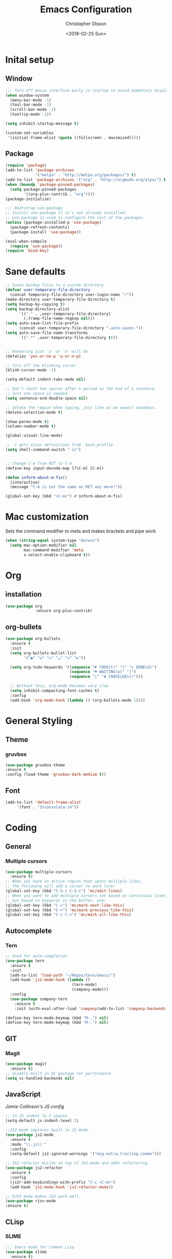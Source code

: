 #+TITLE: Emacs Configuration
#+DATE: <2018-02-25 Sun>
#+AUTHOR: Christopher Olsson

* Inital setup
** Window
#+BEGIN_SRC emacs-lisp
;;; Turn off mouse interface early in startup to avoid momentary display
(when window-system
  (menu-bar-mode -1)
  (tool-bar-mode -1)
  (scroll-bar-mode -1)
  (tooltip-mode -1))

(setq inhibit-startup-message t)

(custom-set-variables
 '(initial-frame-alist (quote ((fullscreen . maximized)))))
#+END_SRC
** Package
#+BEGIN_SRC emacs-lisp
(require 'package)
(add-to-list 'package-archives
             '("melpa" . "http://melpa.org/packages/") t)
(add-to-list 'package-archives '("org" . "http://orgmode.org/elpa/") t)
(when (boundp 'package-pinned-packages)
  (setq package-pinned-packages
        '((org-plus-contrib . "org"))))
(package-initialize)

;;; Bootstrap use-package
;; Install use-package if it's not already installed.
;; use-package is used to configure the rest of the packages.
(unless (package-installed-p 'use-package)
  (package-refresh-contents)
  (package-install 'use-package))

(eval-when-compile
  (require 'use-package))
(require 'bind-key)
#+END_SRC

* Sane defaults
#+BEGIN_SRC emacs-lisp
  ;; Saves backup files to a custom directory
  (defvar user-temporary-file-directory
    (concat temporary-file-directory user-login-name "/"))
  (make-directory user-temporary-file-directory t)
  (setq backup-by-copying t)
  (setq backup-directory-alist
        `(("." . ,user-temporary-file-directory)
          (,tramp-file-name-regexp nil)))
  (setq auto-save-list-file-prefix
        (concat user-temporary-file-directory ".auto-saves-"))
  (setq auto-save-file-name-transforms
        `((".*" ,user-temporary-file-directory t)))


  ;; Answering just 'y' or 'n' will do
  (defalias 'yes-or-no-p 'y-or-n-p)

  ;; Turn off the blinking cursor
  (blink-cursor-mode -1)

  (setq-default indent-tabs-mode nil)

  ;; Don't count two spaces after a period as the end of a sentence.
  ;; Just one space is needed.
  (setq sentence-end-double-space nil)

  ;; delete the region when typing, just like as we expect nowadays.
  (delete-selection-mode t)

  (show-paren-mode t)
  (column-number-mode t)

  (global-visual-line-mode)

  ;; -i gets alias definitions from .bash_profile
  (setq shell-command-switch "-ic")


  ;; Change C-m from RET to C-m
  (define-key input-decode-map [?\C-m] [C-m])

  (defun inform-about-m-fix()
    (interactive)
    (message "C-m is not the same as RET any more!"))

  (global-set-key (kbd "<C-m>") #'inform-about-m-fix)

#+END_SRC
* Mac customization
Sets the command modifier to meta and makes brackets and pipe work
#+BEGIN_SRC emacs-lisp
(when (string-equal system-type "darwin")
  (setq mac-option-modifier nil
        mac-command-modifier 'meta
        x-select-enable-clipboard t))
#+END_SRC

* Org
** installation
#+BEGIN_SRC emacs-lisp 
  (use-package org
               :ensure org-plus-contrib)
#+END_SRC
** org-bullets
#+BEGIN_SRC emacs-lisp
  (use-package org-bullets
    :ensure t
    :init
    (setq org-bullets-bullet-list
          '("◉" "◎" "○" "☁" "◇" "►"))

    (setq org-todo-keywords '((sequence "☛ TODO(t)" "|" "✔ DONE(d)")
                              (sequence "⚑ WAITING(w)" "|")
                              (sequence "|" "✘ CANCELED(c)")))

    ;; Without this, org-mode becomes very slow
    (setq inhibit-compacting-font-caches t)
    :config
    (add-hook 'org-mode-hook (lambda () (org-bullets-mode 1))))

#+END_SRC
* General Styling
** Theme
*** gruvbox 
    #+BEGIN_SRC emacs-lisp
      (use-package gruvbox-theme
	  :ensure t
	  :config (load-theme 'gruvbox-dark-medium t))
    #+END_SRC 
** Font
  #+BEGIN_SRC emacs-lisp
    (add-to-list 'default-frame-alist
		 '(font . "Inconsolata-14"))
  #+END_SRC
* Coding
** General
*** Multiple cursors
#+BEGIN_SRC emacs-lisp
  (use-package multiple-cursors
    :ensure t)
  ;; When you have an active region that spans multiple lines,
  ;; the following will add a cursor to each line:
  (global-set-key (kbd "C-S-c C-S-c") 'mc/edit-lines)
  ;; When you want to add multiple cursors not based on continuous lines,
  ;; but based on keywords in the buffer, use:
  (global-set-key (kbd "C->") 'mc/mark-next-like-this)
  (global-set-key (kbd "C-<") 'mc/mark-previous-like-this)
  (global-set-key (kbd "C-c C-<") 'mc/mark-all-like-this)
#+END_SRC
** Autocomplete
*** Tern
#+BEGIN_SRC emacs-lisp
  ;; Used for auto-completion
  (use-package tern
    :ensure t
    :init 
    (add-to-list 'load-path "~/Repos/tern/emacs/")
    (add-hook 'js2-mode-hook (lambda () 
                               (tern-mode)
                               (company-mode)))
    :config
    (use-package company-tern
      :ensure t
      :init (with-eval-after-load 'company(add-to-list 'company-backends 'company-tern))))

  (define-key tern-mode-keymap (kbd "M-,") nil)
  (define-key tern-mode-keymap (kbd "M-.") nil)
#+END_SRC

** GIT
*** Magit
#+BEGIN_SRC emacs-lisp
  (use-package magit
    :ensure t)
  ;; disable built in VC package for performance
  (setq vc-handled-backends nil)
#+END_SRC
** JavaScript
[[ https://jamiecollinson.com/blog/my-emacs-config/#javascript][Jamie Collinson's JS config]]
#+BEGIN_SRC emacs-lisp
  ;; In JS indent to 2 spaces. 
  (setq-default js-indent-level 2)

  ;;JS2-mode improves built in JS mode.
  (use-package js2-mode
    :ensure t
    :mode "\\.js\\'"
    :config
    (setq-default js2-ignored-warnings '("msg.extra.trailing.comma")))

  ;; JS2-refactor builds on top of JS2-mode and adds refactoring.
  (use-package js2-refactor
    :ensure t
    :config
    (js2r-add-keybindings-with-prefix "C-c <C-m>")
    (add-hook 'js2-mode-hook 'js2-refactor-mode))

  ;; RJSX mode makes JSX work well.
  (use-package rjsx-mode
  :ensure t)
#+END_SRC
** CLisp
*** SLIME
#+BEGIN_SRC emacs-lisp
  ;;; Emacs mode for Common Lisp
  (use-package slime
    :ensure t)    
#+END_SRC
*** SBCL
#+BEGIN_SRC emacs-lisp
  ;;; SBCL – Steel Bank Common Lisp
  ;;; A high performance Common Lisp compiler
  (setq inferior-lisp-program  "sbcl.exe")

  ;; https://astraybi.wordpress.com/2015/08/02/how-to-install-slimesbclquicklisp-into-emacs/
  ;; Generated by Quicklisp - a library manager for Common Lisp compiler
  (load (expand-file-name "C:/Users/Awrath/quicklisp/slime-helper.el"))
#+END_SRC



